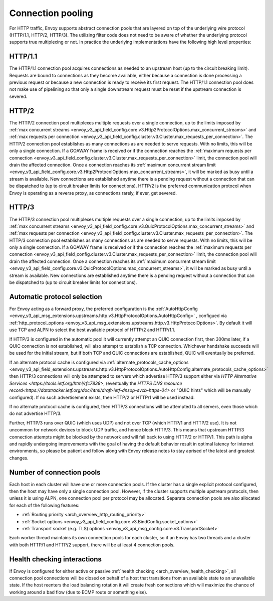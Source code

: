.. _arch_overview_conn_pool:

Connection pooling
==================

For HTTP traffic, Envoy supports abstract connection pools that are layered on top of the underlying
wire protocol (HTTP/1.1, HTTP/2, HTTP/3). The utilizing filter code does not need to be aware of whether
the underlying protocol supports true multiplexing or not. In practice the underlying
implementations have the following high level properties:

HTTP/1.1
--------

The HTTP/1.1 connection pool acquires connections as needed to an upstream host (up to the circuit
breaking limit). Requests are bound to connections as they become available, either because a
connection is done processing a previous request or because a new connection is ready to receive its
first request. The HTTP/1.1 connection pool does not make use of pipelining so that only a single
downstream request must be reset if the upstream connection is severed.

HTTP/2
------

The HTTP/2 connection pool multiplexes multiple requests over a single connection, up to the limits
imposed by :ref:`max concurrent streams
<envoy_v3_api_field_config.core.v3.Http2ProtocolOptions.max_concurrent_streams>` and :ref:`max
requests per connection <envoy_v3_api_field_config.cluster.v3.Cluster.max_requests_per_connection>`.
The HTTP/2 connection pool establishes as many connections as are needed to serve requests. With no
limits, this will be only a single connection. If a GOAWAY frame is received or if the connection
reaches the :ref:`maximum requests per connection
<envoy_v3_api_field_config.cluster.v3.Cluster.max_requests_per_connection>` limit, the connection
pool will drain the affected connection. Once a connection reaches its :ref:`maximum concurrent
stream limit <envoy_v3_api_field_config.core.v3.Http2ProtocolOptions.max_concurrent_streams>`, it
will be marked as busy until a stream is available. New connections are established anytime there is
a pending request without a connection that can be dispatched to (up to circuit breaker limits for
connections). HTTP/2 is the preferred communication protocol when Envoy is operating as a reverse proxy,
as connections rarely, if ever, get severed.

HTTP/3
------

The HTTP/3 connection pool multiplexes multiple requests over a single connection, up to the limits
imposed by :ref:`max concurrent streams
<envoy_v3_api_field_config.core.v3.QuicProtocolOptions.max_concurrent_streams>` and :ref:`max
requests per connection <envoy_v3_api_field_config.cluster.v3.Cluster.max_requests_per_connection>`.
The HTTP/3 connection pool establishes as many connections as are needed to serve requests. With no
limits, this will be only a single connection. If a GOAWAY frame is received or if the connection
reaches the :ref:`maximum requests per connection
<envoy_v3_api_field_config.cluster.v3.Cluster.max_requests_per_connection>` limit, the connection
pool will drain the affected connection. Once a connection reaches its :ref:`maximum concurrent
stream limit <envoy_v3_api_field_config.core.v3.QuicProtocolOptions.max_concurrent_streams>`, it
will be marked as busy until a stream is available. New connections are established anytime there is
a pending request without a connection that can be dispatched to (up to circuit breaker limits for
connections).

Automatic protocol selection
----------------------------

For Envoy acting as a forward proxy, the preferred configuration is the
:ref:`AutoHttpConfig <envoy_v3_api_msg_extensions.upstreams.http.v3.HttpProtocolOptions.AutoHttpConfig>`
, configued via
:ref:`http_protocol_options <envoy_v3_api_msg_extensions.upstreams.http.v3.HttpProtocolOptions>`.
By default it will use TCP and ALPN to select the best available protocol of HTTP/2 and HTTP/1.1.

.. _arch_overview_http3_upstream:

If HTTP/3 is configured in the automatic pool it will currently attempt an QUIC connection first,
then 300ms later, if a QUIC connection is not established, will also attempt to establish a TCP connection.
Whichever handshake succeeds will be used for the initial
stream, but if both TCP and QUIC connections are established, QUIC will eventually be preferred.

If an alternate protocol cache is configured via
:ref:`alternate_protocols_cache_options <envoy_v3_api_field_extensions.upstreams.http.v3.HttpProtocolOptions.AutoHttpConfig.alternate_protocols_cache_options>`
then HTTP/3 connections will only be attempted to servers which
advertise HTTP/3 support either via `HTTP Alternative Services <https://tools.ietf.org/html/rfc7838>`, (eventually
the `HTTPS DNS resource record<https://datatracker.ietf.org/doc/html/draft-ietf-dnsop-svcb-https-04>` or "QUIC hints"
which will be manually configured).
If no such advertisement exists, then HTTP/2 or HTTP/1 will be used instead.

If no alternate protocol cache is configured, then HTTP/3 connections will be attempted to
all servers, even those which do not advertise HTTP/3.

Further, HTTP/3 runs over QUIC (which uses UDP) and not over TCP (which HTTP/1 and HTTP/2 use).
It is not uncommon for network devices to block UDP traffic, and hence block HTTP/3. This
means that upstream HTTP/3 connection attempts might be blocked by the network and will fall
back to using HTTP/2 or HTTP/1.  This path is alpha and rapidly undergoing improvements with the goal of having
the default behavior result in optimal latency for internet environments, so please be patient and follow along with Envoy release notes
to stay aprised of the latest and greatest changes.


.. _arch_overview_conn_pool_how_many:

Number of connection pools
--------------------------

Each host in each cluster will have one or more connection pools. If the cluster has a single explicit
protocol configured, then the host may have only a single connection pool. However, if the cluster supports multiple
upstream protocols, then unless it is using ALPN, one connection pool per protocol may be allocated. Separate
connection pools are also allocated for each of the following features:

* :ref:`Routing priority <arch_overview_http_routing_priority>`
* :ref:`Socket options <envoy_v3_api_field_config.core.v3.BindConfig.socket_options>`
* :ref:`Transport socket (e.g. TLS) options <envoy_v3_api_msg_config.core.v3.TransportSocket>`

Each worker thread maintains its own connection pools for each cluster, so if an Envoy has two
threads and a cluster with both HTTP/1 and HTTP/2 support, there will be at least 4 connection pools.

.. _arch_overview_conn_pool_health_checking:

Health checking interactions
----------------------------

If Envoy is configured for either active or passive :ref:`health checking
<arch_overview_health_checking>`, all connection pool connections will be closed on behalf of a host
that transitions from an available state to an unavailable state. If the host reenters the load
balancing rotation it will create fresh connections which will maximize the chance of working
around a bad flow (due to ECMP route or something else).
